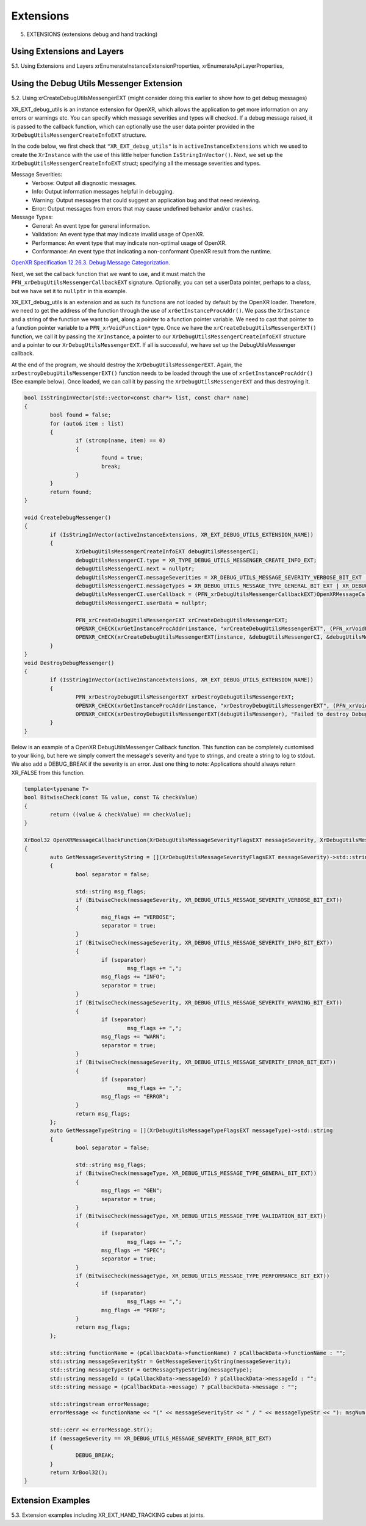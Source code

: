 Extensions
==========

5. EXTENSIONS (extensions debug and hand tracking)

Using Extensions and Layers
---------------------------

5.1. Using Extensions and Layers xrEnumerateInstanceExtensionProperties,
xrEnumerateApiLayerProperties,

Using the Debug Utils Messenger Extension
-----------------------------------------

5.2. Using xrCreateDebugUtilsMessengerEXT (might consider doing this earlier to
show how to get debug messages)

XR_EXT_debug_utils is an instance extension for OpenXR, which allows the application to get more information on any errors or warnings etc. You can specify which message severities and types will checked. If a debug message raised, it is passed to the callback function, which can optionally use the user data pointer provided in the ``XrDebugUtilsMessengerCreateInfoEXT`` structure.

In the code below, we first check that ``"XR_EXT_debug_utils"`` is in ``activeInstanceExtensions`` which we used to create the ``XrInstance`` with the use of this little helper function ``IsStringInVector()``. Next, we set up the ``XrDebugUtilsMessengerCreateInfoEXT`` struct; specifying all the message severities and types.

Message Severities: 
 * Verbose: Output all diagnostic messages.
 * Info: Output information messages helpful in debugging.
 * Warning: Output messages that could suggest an application bug and that need reviewing.
 * Error: Output messages from errors that may cause undefined behavior and/or crashes.
 
Message Types:
 * General: An event type for general information.
 * Validation: An event type that may indicate invalid usage of OpenXR.
 * Performance: An event type that may indicate non-optimal usage of OpenXR.
 * Conformance: An event type that indicating a non-conformant OpenXR result from the runtime.

`OpenXR Specification 12.26.3. Debug Message Categorization <https://registry.khronos.org/OpenXR/specs/1.0/html/xrspec.html#debug-message-categorization>`_. 

Next, we set the callback function that we want to use, and it must match the ``PFN_xrDebugUtilsMessengerCallbackEXT`` signature. Optionally, you can set a userData pointer, perhaps to a class, but we have set it to ``nullptr`` in this example.

XR_EXT_debug_utils is an extension and as such its functions are not loaded by default by the OpenXR loader. Therefore, we need to get the address of the function through the use of ``xrGetInstanceProcAddr()``. We pass the ``XrInstance`` and a string of the function we want to get, along a pointer to a function pointer variable. We need to cast that pointer to a function pointer variable to a ``PFN_xrVoidFunction*`` type. Once we have the ``xrCreateDebugUtilsMessengerEXT()`` function, we call it by passing the ``XrInstance``, a pointer to our ``XrDebugUtilsMessengerCreateInfoEXT`` structure and a pointer to our ``XrDebugUtilsMessengerEXT``. If all is successful, we have set up the DebugUtilsMessenger callback.

At the end of the program, we should destroy the ``XrDebugUtilsMessengerEXT``. Again, the ``xrDestroyDebugUtilsMessengerEXT()`` function needs to be loaded through the use of ``xrGetInstanceProcAddr()`` (See example below). Once loaded, we can call it by passing the ``XrDebugUtilsMessengerEXT`` and thus destroying it.

.. code-block:: cpp

	bool IsStringInVector(std::vector<const char*> list, const char* name)
	{
		bool found = false;
		for (auto& item : list)
		{
			if (strcmp(name, item) == 0)
			{
				found = true;
				break;
			}
		}
		return found;
	}

	void CreateDebugMessenger()
	{
		if (IsStringInVector(activeInstanceExtensions, XR_EXT_DEBUG_UTILS_EXTENSION_NAME))
		{
			XrDebugUtilsMessengerCreateInfoEXT debugUtilsMessengerCI;
			debugUtilsMessengerCI.type = XR_TYPE_DEBUG_UTILS_MESSENGER_CREATE_INFO_EXT;
			debugUtilsMessengerCI.next = nullptr;
			debugUtilsMessengerCI.messageSeverities = XR_DEBUG_UTILS_MESSAGE_SEVERITY_VERBOSE_BIT_EXT | XR_DEBUG_UTILS_MESSAGE_SEVERITY_INFO_BIT_EXT | XR_DEBUG_UTILS_MESSAGE_SEVERITY_WARNING_BIT_EXT | XR_DEBUG_UTILS_MESSAGE_SEVERITY_ERROR_BIT_EXT;
			debugUtilsMessengerCI.messageTypes = XR_DEBUG_UTILS_MESSAGE_TYPE_GENERAL_BIT_EXT | XR_DEBUG_UTILS_MESSAGE_TYPE_VALIDATION_BIT_EXT | XR_DEBUG_UTILS_MESSAGE_TYPE_PERFORMANCE_BIT_EXT | XR_DEBUG_UTILS_MESSAGE_TYPE_CONFORMANCE_BIT_EXT;
			debugUtilsMessengerCI.userCallback = (PFN_xrDebugUtilsMessengerCallbackEXT)OpenXRMessageCallbackFunction;
			debugUtilsMessengerCI.userData = nullptr;

			PFN_xrCreateDebugUtilsMessengerEXT xrCreateDebugUtilsMessengerEXT;
			OPENXR_CHECK(xrGetInstanceProcAddr(instance, "xrCreateDebugUtilsMessengerEXT", (PFN_xrVoidFunction*)&xrCreateDebugUtilsMessengerEXT), "Failed to get InstanceProcAddr.");
			OPENXR_CHECK(xrCreateDebugUtilsMessengerEXT(instance, &debugUtilsMessengerCI, &debugUtilsMessenger), "Failed to create DebugUtilsMessenger.");
		}
	}
	void DestroyDebugMessenger()
	{
		if (IsStringInVector(activeInstanceExtensions, XR_EXT_DEBUG_UTILS_EXTENSION_NAME))
		{
			PFN_xrDestroyDebugUtilsMessengerEXT xrDestroyDebugUtilsMessengerEXT;
			OPENXR_CHECK(xrGetInstanceProcAddr(instance, "xrDestroyDebugUtilsMessengerEXT", (PFN_xrVoidFunction*)&xrDestroyDebugUtilsMessengerEXT), "Failed to get InstanceProcAddr.");
			OPENXR_CHECK(xrDestroyDebugUtilsMessengerEXT(debugUtilsMessenger), "Failed to destroy DebugUtilsMessenger.");
		}
	}

Below is an example of a OpenXR DebugUtilsMessenger Callback function. This function can be completely customised to your liking, but here we simply convert the message's severity and type to strings, and create a string to log to stdout. We also add a DEBUG_BREAK if the severity is an error. Just one thing to note: Applications should always return XR_FALSE from this function.

.. code-block:: cpp

	template<typename T>
	bool BitwiseCheck(const T& value, const T& checkValue)
	{
		return ((value & checkValue) == checkValue);
	}

	XrBool32 OpenXRMessageCallbackFunction(XrDebugUtilsMessageSeverityFlagsEXT messageSeverity, XrDebugUtilsMessageTypeFlagsEXT messageType, const XrDebugUtilsMessengerCallbackDataEXT* pCallbackData, void* pUserData)
	{
		auto GetMessageSeverityString = [](XrDebugUtilsMessageSeverityFlagsEXT messageSeverity)->std::string
		{
			bool separator = false;

			std::string msg_flags;
			if (BitwiseCheck(messageSeverity, XR_DEBUG_UTILS_MESSAGE_SEVERITY_VERBOSE_BIT_EXT))
			{
				msg_flags += "VERBOSE";
				separator = true;
			}
			if (BitwiseCheck(messageSeverity, XR_DEBUG_UTILS_MESSAGE_SEVERITY_INFO_BIT_EXT))
			{
				if (separator)
					msg_flags += ",";
				msg_flags += "INFO";
				separator = true;
			}
			if (BitwiseCheck(messageSeverity, XR_DEBUG_UTILS_MESSAGE_SEVERITY_WARNING_BIT_EXT))
			{
				if (separator)
					msg_flags += ",";
				msg_flags += "WARN";
				separator = true;
			}
			if (BitwiseCheck(messageSeverity, XR_DEBUG_UTILS_MESSAGE_SEVERITY_ERROR_BIT_EXT))
			{
				if (separator)
					msg_flags += ",";
				msg_flags += "ERROR";
			}
			return msg_flags;
		};
		auto GetMessageTypeString = [](XrDebugUtilsMessageTypeFlagsEXT messageType)->std::string
		{
			bool separator = false;

			std::string msg_flags;
			if (BitwiseCheck(messageType, XR_DEBUG_UTILS_MESSAGE_TYPE_GENERAL_BIT_EXT))
			{
				msg_flags += "GEN";
				separator = true;
			}
			if (BitwiseCheck(messageType, XR_DEBUG_UTILS_MESSAGE_TYPE_VALIDATION_BIT_EXT))
			{
				if (separator)
					msg_flags += ",";
				msg_flags += "SPEC";
				separator = true;
			}
			if (BitwiseCheck(messageType, XR_DEBUG_UTILS_MESSAGE_TYPE_PERFORMANCE_BIT_EXT))
			{
				if (separator)
					msg_flags += ",";
				msg_flags += "PERF";
			}
			return msg_flags;
		};

		std::string functionName = (pCallbackData->functionName) ? pCallbackData->functionName : "";
		std::string messageSeverityStr = GetMessageSeverityString(messageSeverity);
		std::string messageTypeStr = GetMessageTypeString(messageType);
		std::string messageId = (pCallbackData->messageId) ? pCallbackData->messageId : "";
		std::string message = (pCallbackData->message) ? pCallbackData->message : "";

		std::stringstream errorMessage;
		errorMessage << functionName << "(" << messageSeverityStr << " / " << messageTypeStr << "): msgNum: " << messageId << " - " << message;

		std::cerr << errorMessage.str();
		if (messageSeverity == XR_DEBUG_UTILS_MESSAGE_SEVERITY_ERROR_BIT_EXT)
		{
			DEBUG_BREAK;
		}
		return XrBool32();
	}

Extension Examples
------------------

5.3. Extension examples including XR_EXT_HAND_TRACKING cubes at joints.
